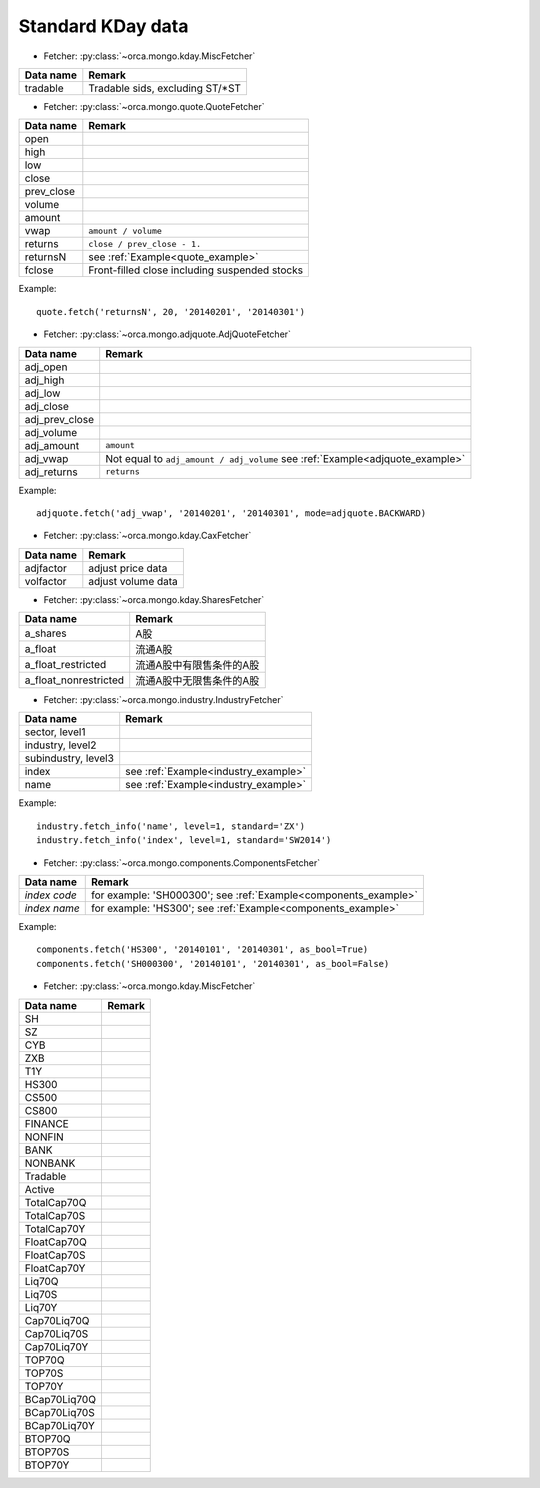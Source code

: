 Standard KDay data
==================

* Fetcher: :py:class:`~orca.mongo.kday.MiscFetcher`

======================= =================================================
Data name               Remark
======================= =================================================
tradable                Tradable sids, excluding ST/\*ST
======================= =================================================


* Fetcher: :py:class:`~orca.mongo.quote.QuoteFetcher`

======================= =================================================
Data name               Remark
======================= =================================================
open
high
low
close
prev_close
volume               
amount
vwap                    ``amount / volume``
returns                 ``close / prev_close - 1.``
returnsN                see :ref:`Example<quote_example>`
fclose                  Front-filled close including suspended stocks
======================= =================================================

.. _quote_example: 

Example::

   quote.fetch('returnsN', 20, '20140201', '20140301')


* Fetcher: :py:class:`~orca.mongo.adjquote.AdjQuoteFetcher`

======================= =================================================
Data name               Remark
======================= =================================================
adj_open
adj_high
adj_low
adj_close
adj_prev_close
adj_volume               
adj_amount              ``amount``
adj_vwap                Not equal to ``adj_amount / adj_volume``
                        see :ref:`Example<adjquote_example>`
adj_returns             ``returns``
======================= =================================================

.. _adjquote_example:

Example::

   adjquote.fetch('adj_vwap', '20140201', '20140301', mode=adjquote.BACKWARD)


* Fetcher: :py:class:`~orca.mongo.kday.CaxFetcher`

======================= =================================================
Data name               Remark
======================= =================================================
adjfactor               adjust price data
volfactor               adjust volume data
======================= =================================================


* Fetcher: :py:class:`~orca.mongo.kday.SharesFetcher`

======================= =================================================
Data name               Remark
======================= =================================================
a_shares                A股
a_float                 流通A股
a_float_restricted      流通A股中有限售条件的A股
a_float_nonrestricted   流通A股中无限售条件的A股
======================= =================================================


* Fetcher: :py:class:`~orca.mongo.industry.IndustryFetcher`

======================= =================================================
Data name               Remark
======================= =================================================
sector, level1
industry, level2
subindustry, level3
index                   see :ref:`Example<industry_example>`
name                    see :ref:`Example<industry_example>`
======================= =================================================

.. _industry_example:

Example::

   industry.fetch_info('name', level=1, standard='ZX')
   industry.fetch_info('index', level=1, standard='SW2014')


* Fetcher: :py:class:`~orca.mongo.components.ComponentsFetcher`

======================= =================================================
Data name               Remark
======================= =================================================
*index code*            for example: 'SH000300';
                        see :ref:`Example<components_example>`
*index name*            for example: 'HS300'; 
                        see :ref:`Example<components_example>`
======================= =================================================

.. _components_example:

Example::

   components.fetch('HS300', '20140101', '20140301', as_bool=True)
   components.fetch('SH000300', '20140101', '20140301', as_bool=False)

* Fetcher: :py:class:`~orca.mongo.kday.MiscFetcher`

======================= =================================================
Data name               Remark
======================= =================================================
SH
SZ
CYB
ZXB
T1Y
HS300
CS500
CS800
FINANCE
NONFIN
BANK
NONBANK
Tradable
Active
TotalCap70Q
TotalCap70S
TotalCap70Y
FloatCap70Q
FloatCap70S
FloatCap70Y
Liq70Q
Liq70S
Liq70Y
Cap70Liq70Q
Cap70Liq70S
Cap70Liq70Y
TOP70Q
TOP70S
TOP70Y
BCap70Liq70Q
BCap70Liq70S
BCap70Liq70Y
BTOP70Q
BTOP70S
BTOP70Y
======================= =================================================
